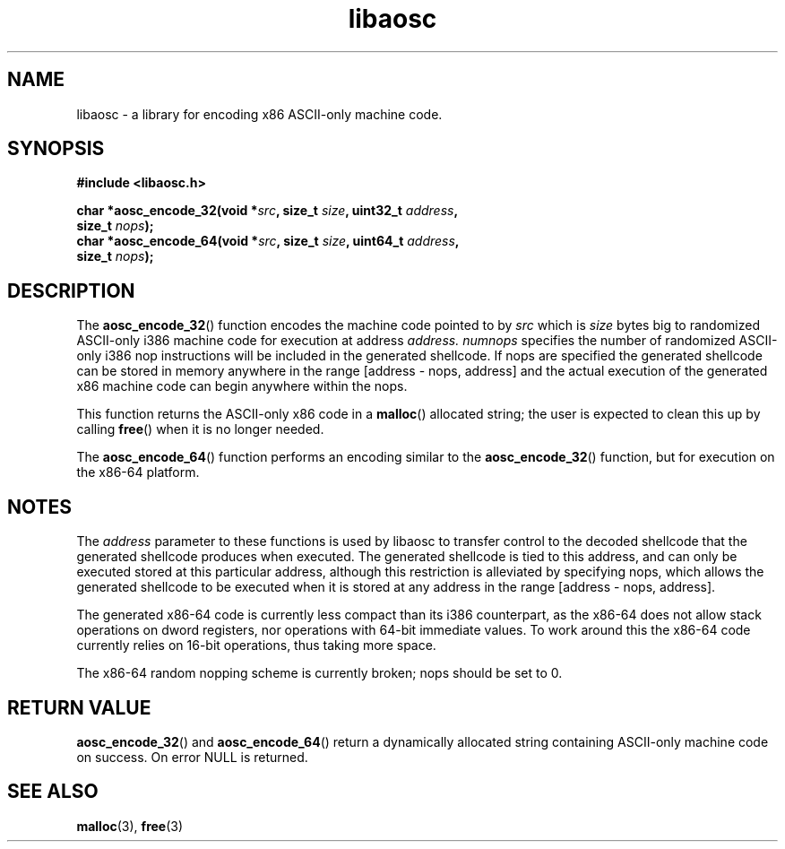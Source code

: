.\" This man page is Copyright (C) 2009 Ronald Huizer.
.\" Permission is granted to distribute possibly modified copies
.\" of this page provided the header is included verbatim,
.\" and in case of nontrivial modification author and date
.\" of the modification is added to the header.
.TH libaosc 3 2009-02-25 "libaosc" "libaosc programmer's manual"
.SH NAME
libaosc \- a library for encoding x86 ASCII-only machine code.
.SH SYNOPSIS
.nf
.B #include <libaosc.h>
.sp
.BI "char *aosc_encode_32(void *"src ", size_t "size ", uint32_t "address ",
.BI "                     size_t "nops ");
.BI "char *aosc_encode_64(void *"src ", size_t "size ", uint64_t "address ",
.BI "                     size_t "nops ");
.fi
.SH DESCRIPTION
The
.BR aosc_encode_32 ()
function encodes the machine code pointed to by
.I
src
which is
.I
size
bytes big to randomized ASCII-only i386 machine code for execution at
address
.I
address.
.I
numnops
specifies the number of randomized ASCII-only i386 nop instructions will be
included in the generated shellcode.  If nops are specified the generated
shellcode can be stored in memory anywhere in the range [address - nops,
address] and the actual execution of the generated x86 machine code can
begin anywhere within the nops.

This function returns the ASCII-only x86 code in a
.BR malloc ()
allocated string; the user is expected to clean this up by calling
.BR free ()
when it is no longer needed.
.PP
The
.BR aosc_encode_64 ()
function performs an encoding similar to the
.BR aosc_encode_32 ()
function, but for execution on the x86-64 platform.

.SH "NOTES"
The
.I address
parameter to these functions is used by libaosc to transfer control to the
decoded shellcode that the generated shellcode produces when executed.
The generated shellcode is tied to this address, and can only be executed
stored at this particular address, although this restriction is alleviated
by specifying nops, which allows the generated shellcode to be executed
when it is stored at any address in the range [address - nops, address].

The generated x86-64 code is currently less compact than its i386
counterpart, as the x86-64 does not allow stack operations on dword
registers, nor operations with 64-bit immediate values.  To work around
this the x86-64 code currently relies on 16-bit operations, thus taking
more space.

The x86-64 random nopping scheme is currently broken; nops should be set
to 0.

.SH "RETURN VALUE"
.BR aosc_encode_32 ()
and
.BR aosc_encode_64 ()
return a dynamically allocated string containing ASCII-only machine code
on success.  On error NULL is returned.

.SH "SEE ALSO"
.BR malloc (3),
.BR free (3)
